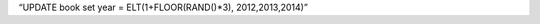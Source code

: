 .. title: mysql update with random values from list
.. slug: mysql-update-with-random-values-from-list
.. date: 2014/10/28 19:57:25
.. tags: MySQL, Databases
.. category: Databases
.. link: 
.. description: 
.. type: text

“UPDATE book set year = ELT(1+FLOOR(RAND()*3), 2012,2013,2014)”

